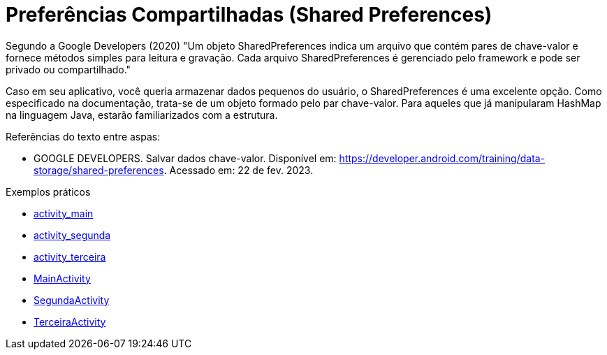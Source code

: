 = Preferências Compartilhadas (Shared Preferences)

Segundo a Google Developers (2020) "Um objeto SharedPreferences indica um arquivo que contém pares de chave-valor e fornece métodos simples para leitura
e gravação. Cada arquivo SharedPreferences é gerenciado pelo framework e pode ser privado ou compartilhado."

Caso em seu aplicativo, você queria armazenar dados pequenos do usuário, o SharedPreferences é uma excelente opção. Como especificado na documentação, 
trata-se de um objeto formado pelo par chave-valor. Para aqueles que já manipularam HashMap na linguagem Java, estarão familiarizados com a estrutura.

Referências do texto entre aspas: 

- GOOGLE DEVELOPERS. Salvar dados chave-valor. Disponível em: <https://developer.android.com/training/data-storage/shared-preferences>. 
Acessado em: 22 de fev. 2023. 

Exemplos práticos

- link:um/activity_main.xml[activity_main]

- link:um/activity_segunda.xml[activity_segunda]

- link:um/activity_terceira.xml[activity_terceira]

- link:um/MainActivity.java[MainActivity]

- link:um/SegundaActivity.java[SegundaActivity]

- link:um/TerceiraActivity.java[TerceiraActivity]




